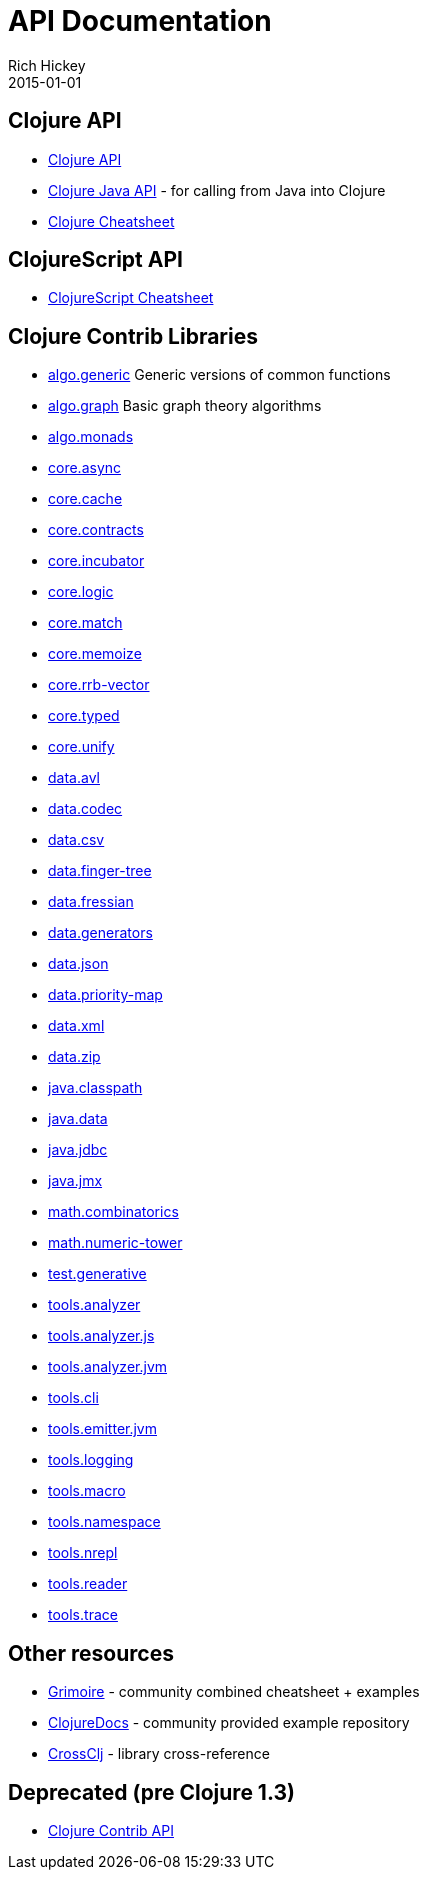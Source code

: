 = API Documentation
Rich Hickey
2015-01-01
:jbake-type: page
:toc: macro
:icons: font

ifdef::env-github,env-browser[:outfilesuffix: .adoc]

== Clojure API

* http://clojure.github.io/clojure/[Clojure API]
* http://clojure.github.io/clojure/javadoc/[Clojure Java API] - for calling from Java into Clojure
* <<cheatsheet#,Clojure Cheatsheet>>

== ClojureScript API

* http://cljs.info/cheatsheet/[ClojureScript Cheatsheet]

== Clojure Contrib Libraries

* http://clojure.github.io/algo.generic/[algo.generic] Generic versions of common functions
* http://clojure.github.io/algo.graph/[algo.graph] Basic graph theory algorithms
* http://clojure.github.io/algo.monads/[algo.monads]
* http://clojure.github.io/core.async/[core.async]
* http://clojure.github.io/core.cache/[core.cache]
* http://clojure.github.io/core.contracts/[core.contracts]
* http://clojure.github.io/core.incubator/[core.incubator]
* http://clojure.github.io/core.logic/[core.logic]
* http://clojure.github.io/core.match/[core.match]
* http://clojure.github.io/core.memoize/[core.memoize]
* http://clojure.github.io/core.rrb-vector/[core.rrb-vector]
* http://clojure.github.io/core.typed/[core.typed]
* http://clojure.github.io/core.unify/[core.unify]
* http://clojure.github.io/data.avl/[data.avl]
* http://clojure.github.io/data.codec/[data.codec]
* http://clojure.github.io/data.csv/[data.csv]
* http://clojure.github.io/data.finger-tree/[data.finger-tree]
* http://clojure.github.io/data.fressian/[data.fressian]
* http://clojure.github.io/data.generators/[data.generators]
* http://clojure.github.io/data.json/[data.json]
* http://clojure.github.io/data.priority-map/[data.priority-map]
* http://clojure.github.io/data.xml/[data.xml]
* http://clojure.github.io/data.zip/[data.zip]
* http://clojure.github.io/java.classpath/[java.classpath]
* http://clojure.github.io/java.data/[java.data]
* http://clojure.github.io/java.jdbc/[java.jdbc]
* http://clojure.github.io/java.jmx/[java.jmx]
* http://clojure.github.io/math.combinatorics/[math.combinatorics]
* http://clojure.github.io/math.numeric-tower/[math.numeric-tower]
* http://clojure.github.io/test.generative/[test.generative]
* http://clojure.github.io/tools.analyzer/[tools.analyzer]
* http://clojure.github.io/tools.analyzer.js/[tools.analyzer.js]
* http://clojure.github.io/tools.analyzer.jvm/[tools.analyzer.jvm]
* http://clojure.github.io/tools.cli/[tools.cli]
* http://clojure.github.io/tools.emitter.jvm/[tools.emitter.jvm]
* http://clojure.github.io/tools.logging/[tools.logging]
* http://clojure.github.io/tools.macro/[tools.macro]
* http://clojure.github.io/tools.namespace/[tools.namespace]
* http://clojure.github.io/tools.nrepl/[tools.nrepl]
* http://clojure.github.io/tools.reader/[tools.reader]
* http://clojure.github.io/tools.trace/[tools.trace]

== Other resources

* http://grimoire.arrdem.com/[Grimoire] - community combined cheatsheet + examples
* http://clojuredocs.org[ClojureDocs] - community provided example repository
* http://crossclj.info/[CrossClj] - library cross-reference

== Deprecated (pre Clojure 1.3)

* http://clojure.github.io/clojure-contrib/[Clojure Contrib API]
